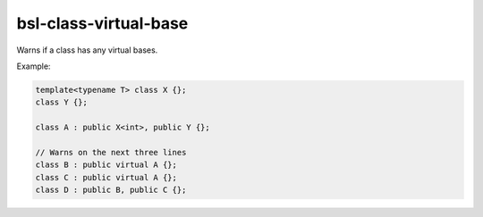 .. title:: clang-tidy - bsl-class-virtual-base

bsl-class-virtual-base
======================

Warns if a class has any virtual bases.

Example:

.. code-block:: c++

  template<typename T> class X {};
  class Y {};

  class A : public X<int>, public Y {};

  // Warns on the next three lines
  class B : public virtual A {};
  class C : public virtual A {};
  class D : public B, public C {};
